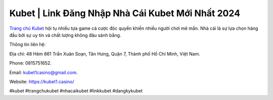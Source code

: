 Kubet | Link Đăng Nhập Nhà Cái Kubet Mới Nhất 2024
===================================

`Trang chủ Kubet <https://kubet1.casino/>`_ hội tụ nhiều tựa game cá cược độc quyền khiến nhiều người chơi mê mẩn. Nhà cái là sự lựa chọn hàng đầu bởi sự uy tín và chất lượng không đâu sánh bằng.

Thông tin liên hệ: 

Địa chỉ: 48 Hẻm 861 Trần Xuân Soạn, Tân Hưng, Quận 7, Thành phố Hồ Chí Minh, Việt Nam. 

Phone: 0815751652. 

Email: kubet1casino@gmail.com. 

Website: https://kubet1.casino/

#kubet #trangchukubet #nhacaikubet #linkkubet #dangkykubet
